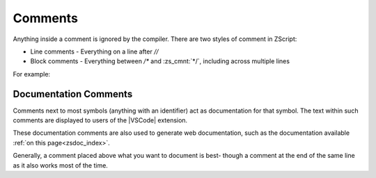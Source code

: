 .. _comments:

Comments
========

Anything inside a comment is ignored by the compiler. There are two styles
of comment in ZScript:

* Line comments - Everything on a line after `//`
* Block comments - Everything between `/*` and :zs_cmnt:`*/`, including across multiple lines

For example:

.. zscript::

	/* This is a long comment that will
	   span across more than one line
	   until it eventually hits the */
	void example(int[] a /* an array */, int b /* not an array */)
	{
		a[0] = b; // an example function
	}

Documentation Comments
----------------------

Comments next to most symbols (anything with an identifier) act as documentation
for that symbol. The text within such comments are displayed to users of the
|VSCode| extension.

These documentation comments are also used to generate web documentation,
such as the documentation available :ref:`on this page<zsdoc_index>`.

Generally, a comment placed above what you want to document is best-
though a comment at the end of the same line as it also works most of the time.

.. zscript::

	/*
		Represents a basic rectangle, and can be
		used to draw it to the screen.
	*/
	class Rectangle
	{
		int x, y;
		int w, h;
		int color; // The color of the rectangle

		/* Draw the rectangle to the screen */
		void draw(int layer)
		{
			// imagine some code here
		}
	}

